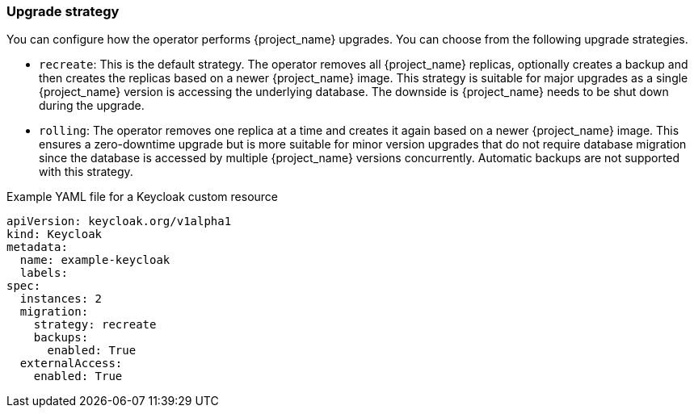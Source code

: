 
[[_operator-upgrade-strategy]]
=== Upgrade strategy

You can configure how the operator performs {project_name} upgrades. You can choose from the following upgrade strategies.

* `recreate`: This is the default strategy. The operator removes all {project_name} replicas, optionally creates a backup
  and then creates the replicas based on a newer {project_name} image. This strategy is suitable for major upgrades as
  a single {project_name} version is accessing the underlying database. The downside is {project_name} needs to be shut
  down during the upgrade.
* `rolling`: The operator removes one replica at a time and creates it again based on a newer {project_name} image. This
  ensures a zero-downtime upgrade but is more suitable for minor version upgrades that do not require database migration
  since the database is accessed by multiple {project_name} versions concurrently. Automatic backups are not supported
  with this strategy.

.Example YAML file for a Keycloak custom resource
```yaml
apiVersion: keycloak.org/v1alpha1
kind: Keycloak
metadata:
  name: example-keycloak
  labels:
ifeval::[{project_community}==true]
   app: keycloak
endif::[]
ifeval::[{project_product}==true]
   app: sso
endif::[]
spec:
  instances: 2
  migration:
    strategy: recreate
    backups:
      enabled: True
  externalAccess:
    enabled: True
```

ifeval::[{project_community}==true]
.Additional Resources

* For more information on rolling updates, see the https://kubernetes.io/docs/tutorials/stateful-application/basic-stateful-set/#rolling-update[Updating StatefulSets manual].
endif::[]
